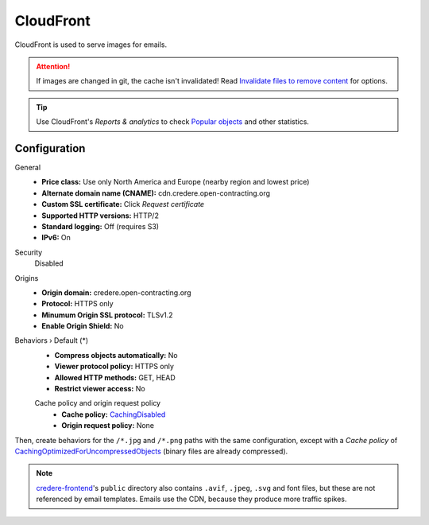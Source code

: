 CloudFront
==========

CloudFront is used to serve images for emails.

.. attention:: If images are changed in git, the cache isn't invalidated! Read `Invalidate files to remove content <https://docs.aws.amazon.com/AmazonCloudFront/latest/DeveloperGuide/Invalidation.html>`__ for options.

.. tip:: Use CloudFront's *Reports & analytics* to check `Popular objects <https://us-east-1.console.aws.amazon.com/cloudfront/v3/home?region=us-east-1#/popular_urls>`__ and other statistics.

Configuration
-------------

General
  -  **Price class:** Use only North America and Europe (nearby region and lowest price)
  -  **Alternate domain name (CNAME):** cdn.credere.open-contracting.org
  -  **Custom SSL certificate:** Click *Request certificate*
  -  **Supported HTTP versions:** HTTP/2
  -  **Standard logging:** Off (requires S3)
  -  **IPv6:** On
Security
  Disabled
Origins
  -  **Origin domain:** credere.open-contracting.org
  -  **Protocol:** HTTPS only
  -  **Minumum Origin SSL protocol:** TLSv1.2
  -  **Enable Origin Shield:** No
Behaviors › Default (*)
  -  **Compress objects automatically:** No
  -  **Viewer protocol policy:** HTTPS only
  -  **Allowed HTTP methods:** GET, HEAD
  -  **Restrict viewer access:** No

  Cache policy and origin request policy
    - **Cache policy:** `CachingDisabled <https://docs.aws.amazon.com/AmazonCloudFront/latest/DeveloperGuide/using-managed-cache-policies.html#managed-cache-policy-caching-disabled>`__
    - **Origin request policy:** None

Then, create behaviors for the ``/*.jpg`` and ``/*.png`` paths with the same configuration, except with a *Cache policy* of `CachingOptimizedForUncompressedObjects <https://docs.aws.amazon.com/AmazonCloudFront/latest/DeveloperGuide/using-managed-cache-policies.html#managed-cache-caching-optimized-uncompressed>`__ (binary files are already compressed).

.. note:: `credere-frontend <https://github.com/open-contracting/credere-frontend>`__'s ``public`` directory also contains ``.avif``, ``.jpeg``, ``.svg`` and font files, but these are not referenced by email templates. Emails use the CDN, because they produce more traffic spikes.
